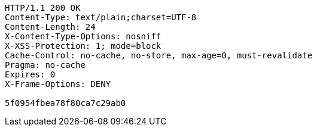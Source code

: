 [source,http,options="nowrap"]
----
HTTP/1.1 200 OK
Content-Type: text/plain;charset=UTF-8
Content-Length: 24
X-Content-Type-Options: nosniff
X-XSS-Protection: 1; mode=block
Cache-Control: no-cache, no-store, max-age=0, must-revalidate
Pragma: no-cache
Expires: 0
X-Frame-Options: DENY

5f0954fbea78f80ca7c29ab0
----